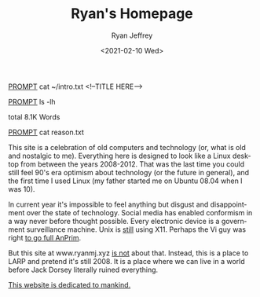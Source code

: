 #+options: ':nil *:t -:t ::t <:t H:3 \n:nil ^:{} arch:headline
#+options: author:t broken-links:nil c:nil creator:nil
#+options: d:(not "LOGBOOK") date:t e:t email:nil f:t inline:t num:t
#+options: p:nil pri:nil prop:nil stat:t tags:t tasks:t tex:t
#+options: timestamp:t title:nil toc:t todo:t |:t
#+HTML_HEAD: <link rel="stylesheet" type="text/css" href="../css/terminal.css" />
#+language: en
#+select_tags: export
#+exclude_tags: noexport
#+creator: Emacs 27.1 (Org mode 9.3)
#+options: html-link-use-abs-url:nil
#+options: html-scripts:t html-style:t
#+options: html5-fancy:nil tex:t
#+html_doctype: xhtml-strict
#+html_container: div
#+description:
#+keywords:
#+html_link_home:
#+html_link_up:
#+html_mathjax:
#+html_head:
#+html_head_extra:
#+subtitle:
#+infojs_opt:
#+creator: <a href="https://www.gnu.org/software/emacs/">Emacs</a> 27.1 (<a href="https://orgmode.org">Org</a> mode 9.3)
#+latex_header:

#+title: Ryan's Homepage
#+date: <2021-02-10 Wed>
#+author: Ryan Jeffrey
#+email: ryan@ryanmj.xyz

__PROMPT__ cat ~/intro.txt
<!--TITLE HERE-->

__PROMPT__ ls -lh
#+BEGIN_EXPORT html
<!--LS HERE-->
<p>total 8.1K Words</p>
#+END_EXPORT                    

__PROMPT__ cat reason.txt

#+BEGIN_EXPORT html

<!--                                          
 _____ _            ___           _           _        _       _ 
|_   _| |__   ___  |_ _|_ __   __| |_   _ ___| |_ _ __(_) __ _| |
  | | | '_ \ / _ \  | || '_ \ / _` | | | / __| __| '__| |/ _` | |
  | | | | | |  __/  | || | | | (_| | |_| \__ \ |_| |  | | (_| | |
  |_| |_| |_|\___| |___|_| |_|\__,_|\__,_|___/\__|_|  |_|\__,_|_|
                                                                 
 ____                 _       _   _                               _ 
|  _ \ _____   _____ | |_   _| |_(_) ___  _ __     __ _ _ __   __| |
| |_) / _ \ \ / / _ \| | | | | __| |/ _ \| '_ \   / _` | '_ \ / _` |
|  _ <  __/\ V / (_) | | |_| | |_| | (_) | | | | | (_| | | | | (_| |
|_| \_\___| \_/ \___/|_|\__,_|\__|_|\___/|_| |_|  \__,_|_| |_|\__,_|
                                                                    
 _ _                                                                       
(_) |_ ___    ___ ___  _ __  ___  ___  __ _ _   _  ___ _ __   ___ ___  ___ 
| | __/ __|  / __/ _ \| '_ \/ __|/ _ \/ _` | | | |/ _ \ '_ \ / __/ _ \/ __|
| | |_\__ \ | (_| (_) | | | \__ \  __/ (_| | |_| |  __/ | | | (_|  __/\__ \
|_|\__|___/  \___\___/|_| |_|___/\___|\__, |\__,_|\___|_| |_|\___\___||___/
                                         |_|                               
 _                       _                             
| |__   __ ___   _____  | |__   ___  ___ _ __     __ _ 
| '_ \ / _` \ \ / / _ \ | '_ \ / _ \/ _ \ '_ \   / _` |
| | | | (_| |\ V /  __/ | |_) |  __/  __/ | | | | (_| |
|_| |_|\__,_| \_/ \___| |_.__/ \___|\___|_| |_|  \__,_|
                                                       
     _ _               _               __              _   _          
  __| (_)___  __ _ ___| |_ ___ _ __   / _| ___  _ __  | |_| |__   ___ 
 / _` | / __|/ _` / __| __/ _ \ '__| | |_ / _ \| '__| | __| '_ \ / _ \
| (_| | \__ \ (_| \__ \ ||  __/ |    |  _| (_) | |    | |_| | | |  __/
 \__,_|_|___/\__,_|___/\__\___|_|    |_|  \___/|_|     \__|_| |_|\___|
                                                                      
 _                                                        
| |__  _   _ _ __ ___   __ _ _ __    _ __ __ _  ___ ___   
| '_ \| | | | '_ ` _ \ / _` | '_ \  | '__/ _` |/ __/ _ \  
| | | | |_| | | | | | | (_| | | | | | | | (_| | (_|  __/_ 
|_| |_|\__,_|_| |_| |_|\__,_|_| |_| |_|  \__,_|\___\___(_)
-->                                                          
#+END_EXPORT

This site is a celebration of old computers and technology (or, what is old and nostalgic to me). Everything here is designed to look like a Linux desktop from between the years 2008-2012. That was the last time you could still feel 90's era optimism about technology (or the future in general), and the first time I used Linux (my father started me on Ubuntu 08.04 when I was 10).

In current year it's impossible to feel anything but disgust and disappointment over the state of technology. Social media has enabled conformism in a way never before thought possible. Every electronic device is a government surveillance machine. Unix is _still_ using X11. Perhaps the Vi guy was right [[https://www.wired.com/2000/04/joy-2/][to go full AnPrim]]. 

But this site at www.ryanmj.xyz _is not_ about that. Instead, this is a place to LARP and pretend it's still 2008. It is a place where we can live in a world before Jack Dorsey literally ruined everything.

[[https://www.amazon.com/Atomised-Michel-Houellebecq/dp/0099283360][This website is dedicated to mankind.]]
